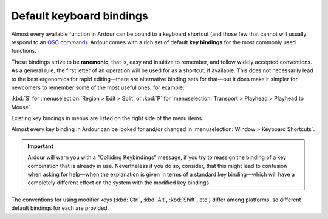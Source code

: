 Default keyboard bindings
=========================

Almost every available function in Ardour can be bound to a keyboard shortcut (and those few that cannot will usually respond to an `OSC command <@@controlling-ardour-with-osc>`__). Ardour comes with a rich set of default **key bindings** for the most commonly used functions.

These bindings strive to be **mnemonic**, that is, easy and intuitive to remember, and follow widely accepted conventions. As a general rule, the first letter of an operation will be used for as a shortcut, if available. This does not necessarily lead to the best ergonomics for rapid editing—there are alternative binding sets for that—but it does make it simpler for newcomers to remember some of the most useful ones, for example:

:kbd:`S` for :menuselection:`Region > Edit > Split` or :kbd:`P` for :menuselection:`Transport > Playhead > Playhead to Mouse`.

Existing key bindings in menus are listed on the right side of the menu items.

Almost every key binding in Ardour can be looked for and/or changed in :menuselection:`Window > Keyboard Shortcuts`.

.. important::
   Ardour will warn you with a "Colliding Keybindings" message, if you try to reassign the binding of a key combination that is already in use. Nevertheless if you do so, consider, that this might lead to confusion when asking for help—when the explanation is given in terms of a standard key binding—which will have a completely different effect on the system with the modified key bindings.

The conventions for using modifier keys (:kbd:`Ctrl`, :kbd:`Alt`, :kbd:`Shift`, etc.) differ among platforms, so different default bindings for each are provided.
